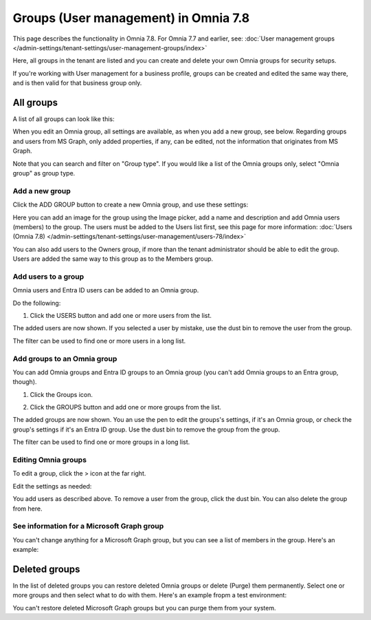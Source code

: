 Groups (User management) in Omnia 7.8
======================================

This page describes the functionality in Omnia 7.8. For Omnia 7.7 and earlier, see: :doc:`User management groups </admin-settings/tenant-settings/user-management-groups/index>`

Here, all groups in the tenant are listed and you can create and delete your own Omnia groups for security setups.

If you're working with User management for a business profile, groups can be created and edited the same way there, and is then valid for that business group only.

All groups
*************
A list of all groups can look like this:

.. image:: user-magaments-groupd-list-78.png

When you edit an Omnia group, all settings are available, as when you add a new group, see below. Regarding groups and users from MS Graph, only added properties, if any, can be edited, not the information that originates from MS Graph.

Note that you can search and filter on "Group type". If you would like a list of the Omnia groups only, select "Omnia group" as group type.

.. image:: user-magaments-groupd-list-omnia-78.png

Add a new group
----------------
Click the ADD GROUP button to create a new Omnia group, and use these settings:

.. image:: user-managament-groups-78-new.png

Here you can add an image for the group using the Image picker, add a name and description and add Omnia users (members) to the group. The users must be added to the Users list first, see this page for more information: :doc:`Users (Omnia 7.8) </admin-settings/tenant-settings/user-management/users-78/index>`

You can also add users to the Owners group, if more than the tenant administrator should be able to edit the group. Users are added the same way to this group as to the Members group.

Add users to a group
---------------------------------
Omnia users and Entra ID users can be added to an Omnia group.

Do the following:

1. Click the USERS button and add one or more users from the list.

The added users are now shown. If you selected a user by mistake, use the dust bin to remove the user from the group.

.. image:: add-users-1-78-new.png

The filter can be used to find one or more users in a long list.

Add groups to an Omnia group
------------------------------
You can add Omnia groups and Entra ID groups to an Omnia group (you can't add Omnia groups to an Entra group, though).

1. Click the Groups icon.

.. image:: add-group-1.png

2. Click the GROUPS button and add one or more groups from the list.

.. image:: add-groups-2.png

The added groups are now shown. You an use the pen to edit the groups's settings, if it's an Omnia group, or check the group's settings if it's an Entra ID group. Use the dust bin to remove the group from the group.

.. image:: add-groups-3.png

The filter can be used to find one or more groups in a long list.

Editing Omnia groups
----------------------
To edit a group, click the > icon at the far right.

.. image:: user-management-groups-list-omnia-options-edit-78.png

Edit the settings as needed:

.. image:: user-management-groups-list-omnia-edit-78-new.png

You add users as described above. To remove a user from the group, click the dust bin. You can also delete the group from here.

See information for a Microsoft Graph group
-----------------------------------------------
You can't change anything for a Microsoft Graph group, but you can see a list of members in the group. Here's an example:

.. image:: user-management-groups-graph-78-new.png

Deleted groups
***************
In the list of deleted groups you can restore deleted Omnia groups or delete (Purge) them permanently. Select one or more groups and then select what to do with them. Here's an example fropm a test environment:

.. image:: user-management-groups-deleted-blood-78.png

You can't restore deleted Microsoft Graph groups but you can purge them from your system.

